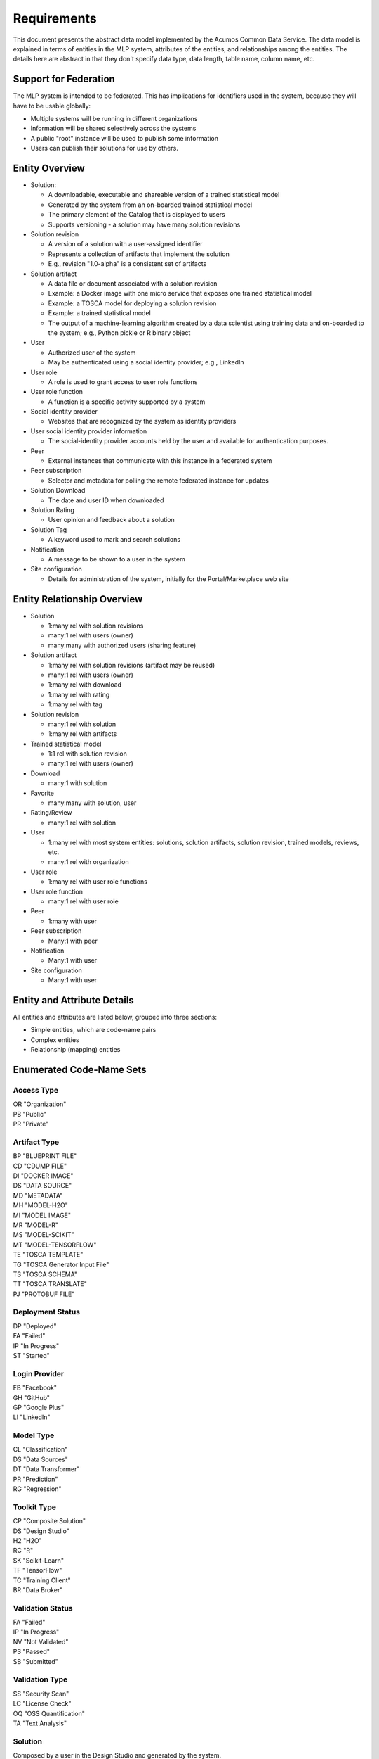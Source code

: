 ============
Requirements
============

This document presents the abstract data model implemented by the Acumos Common Data Service.
The data model is explained in terms of entities in the MLP system, attributes of the entities,
and relationships among the entities.  The details here are abstract in that they don't specify
data type, data length, table name, column name, etc.

Support for Federation
----------------------

The MLP system is intended to be federated. This has implications for identifiers used in the system, because they will have to be usable globally:

* Multiple systems will be running in different organizations
* Information will be shared selectively across the systems
* A public "root" instance will be used to publish some information
* Users can publish their solutions for use by others.

Entity Overview
---------------

* Solution:

  - A downloadable, executable and shareable version of a trained statistical model
  - Generated by the system from an on-boarded trained statistical model
  - The primary element of the Catalog that is displayed to users
  - Supports versioning - a solution may have many solution revisions

* Solution revision

  - A version of a solution with a user-assigned identifier
  - Represents a collection of artifacts that implement the solution
  - E.g., revision "1.0-alpha" is a consistent set of artifacts

* Solution artifact

  - A data file or document associated with a solution revision
  - Example: a Docker image with one micro service that exposes one trained statistical model
  - Example: a TOSCA model for deploying a solution revision
  - Example: a trained statistical model
  -  The output of a machine-learning algorithm created by a data scientist using training data and on-boarded to the system; e.g., Python pickle or R binary object

* User

  - Authorized user of the system
  - May be authenticated using a social identity provider; e.g., LinkedIn

* User role

  - A role is used to grant access to user role functions

* User role function

  - A function is a specific activity supported by a system

* Social identity provider

  - Websites that are recognized by the system as identity providers

* User social identity provider information

  - The social-identity provider accounts held by the user and available for authentication purposes.

* Peer

  - External instances that communicate with this instance in a federated system

* Peer subscription

  - Selector and metadata for polling the remote federated instance for updates

* Solution Download

  - The date and user ID when downloaded

* Solution Rating

  - User opinion and feedback about a solution

* Solution Tag

  - A keyword used to mark and search solutions

* Notification

  - A message to be shown to a user in the system

* Site configuration

  - Details for administration of the system, initially for the Portal/Marketplace web site


Entity Relationship Overview
----------------------------

* Solution

  - 1:many rel with solution revisions
  - many:1 rel with users (owner)
  - many:many with authorized users (sharing feature)

* Solution artifact

  - 1:many rel with solution revisions (artifact may be reused)
  - many:1 rel with users (owner)
  - 1:many rel with download
  - 1:many rel with rating
  - 1:many rel with tag

* Solution revision

  - many:1 rel with solution
  - 1:many rel with artifacts

* Trained statistical model

  - 1:1 rel with solution revision
  - many:1 rel with users (owner)

* Download

  - many:1 with solution

* Favorite

  - many:many with solution, user

* Rating/Review

  - many:1 rel with solution

* User

  - 1:many rel with most system entities: solutions, solution artifacts, solution revision, trained models, reviews, etc.
  - many:1 rel with organization

* User role

  - 1:many rel with user role functions

* User role function

  - many:1 rel with user role

* Peer

  - 1:many with user

* Peer subscription

  - Many:1 with peer

* Notification

  - Many:1 with user

* Site configuration

  - Many:1 with user

Entity and Attribute Details
----------------------------

All entities and attributes are listed below, grouped into three sections:

* Simple entities, which are code-name pairs
* Complex entities
* Relationship (mapping) entities


Enumerated Code-Name Sets
-------------------------

Access Type
^^^^^^^^^^^

|    OR "Organization"
|    PB "Public"
|    PR "Private"


Artifact Type
^^^^^^^^^^^^^

|    BP "BLUEPRINT FILE"
|    CD "CDUMP FILE"
|    DI "DOCKER IMAGE"
|    DS "DATA SOURCE"
|    MD "METADATA"
|    MH "MODEL-H2O"
|    MI "MODEL IMAGE"
|    MR "MODEL-R"
|    MS "MODEL-SCIKIT"
|    MT "MODEL-TENSORFLOW"
|    TE "TOSCA TEMPLATE"
|    TG "TOSCA Generator Input File"
|    TS "TOSCA SCHEMA"
|    TT "TOSCA TRANSLATE"
|    PJ "PROTOBUF FILE"

Deployment Status
^^^^^^^^^^^^^^^^^

|    DP "Deployed"
|    FA "Failed"
|    IP "In Progress"
|    ST "Started"

Login Provider
^^^^^^^^^^^^^^

|    FB "Facebook"
|    GH "GitHub"
|    GP "Google Plus"
|    LI "LinkedIn"

Model Type
^^^^^^^^^^

|    CL "Classification"
|    DS "Data Sources"
|    DT "Data Transformer"
|    PR "Prediction"
|    RG "Regression"

Toolkit Type
^^^^^^^^^^^^

|    CP "Composite Solution"
|    DS "Design Studio"
|    H2 "H2O"
|    RC "R"
|    SK "Scikit-Learn"
|    TF "TensorFlow"
|    TC "Training Client"
|    BR "Data Broker"

Validation Status
^^^^^^^^^^^^^^^^^

|    FA "Failed"
|    IP "In Progress"
|    NV "Not Validated"
|    PS "Passed"
|    SB "Submitted"

Validation Type
^^^^^^^^^^^^^^^

|    SS "Security Scan"
|    LC "License Check"
|    OQ "OSS Quantification"
|    TA "Text Analysis"


Solution
^^^^^^^^

Composed by a user in the Design Studio and generated by the system.

A solution consists of a collection of solution revisions; which in turn consist of artifacts.This picture sketches the containment relations:

The metadata listed here describes the solution as a whole.

Attributes:

* Unique ID for system use
* Name:

  - Chosen by user. This name is not required to be unique

* Description

  - Free-text description of what the solution does

* Owner ID

  - The owner is the author of the solution, and is automatically assigned to the person who uploaded the machine-learning model artifact originally.

* List of authorized users

  - To facilitate review and collaborative work with a team

* Provider

  - Name of organization that sponsored and/or supports the solution

* Peer

  - ID of MLP peer where the solution was first onboarded

* Toolkit (aka implementation technology) code

  - Underlying ML technology; e.g., Scikit, RCloud, Composite solution, and more TBD

* Model type code

  - Underlying ML category; valid values include CLASSIFICATION and PREDICTION

* Access type code

  - This refers to the visibility of the solution. It can be 'Private', 'Organization Shared' or 'Public'.

* Proposed attribute: System ID where created

  - Supports federation, exchange of solutions among peer systems

* Proposed attribute: collection of child solutions

  - Supports composite solutions

* Create time

  - The time when the solution was created; i.e., upload time

* Modification time

  - The time when the solution gets updated

* URL

  - Where to get the binary image, assuming it is uploaded to a Nexus repository (Redundant - the artifact has a URL)

* Marketplace solution ID

   -  When solution is published to market place, it can be synched using this ID (Redundant, the unique ID is sufficient)

* Version

  - Redundant; this is already covered by the child revision entities to a solution

* Referenced docker images

  - Redundant - the solution revision tracks artifacts.
  - Question: could this be used to prevent deletion of a docker image as long as a solution with that docker image exists?

* Usage statistics: number of views, number of downloads, number of ratings, average rating

  - These may be derived from other entities

Solution Revision
^^^^^^^^^^^^^^^^^

This captures all the revisions of any solution as it goes through updates.

A solution revision consists of a collection of solution artifacts. The metadata listed here describes the collection.

Attributes:

*    Unique Revision ID

     -  A globally unique ID for this specific revision

*    Solution ID

     -   Represents the solution, allows multiple revisions per solution

*    Version

     -   Chosen by the user. This serves as the solution's child revision entry identifier. This needs to be unique for any solution revision within the same solution.

*    Create time

     -   The time when this revision of the solution is created

*    Status

     -   Denotes if the solution is active or not

*    Creator

     -   The person who created the revision of the solution (reference to the user table)


Solution Artifact
^^^^^^^^^^^^^^^^^

An artifact is a component of a solution revision.

Attributes:

*    The file image, treated as an opaque byte stream

     -  Very likely to be stored as a binary file in a Nexus repository, so the URL to the file can be stored as an attribute.

*    Unique ID for system use, a generated UUID to be globally unique

*    Type

     -   An artifact type can be either a statistical model, metadata, docker image or TOSCA file (and TBD).

*    Descriptive name

     -   Chosen by user. This name may not be unique.

*    URL

     -   Using this, the artifact image can be retrieved from a Nexus repository

*    Owner ID

     -    The person's ID who created the artifact and is the owner of it.

*    Create time

      -  Time when the artifact is created

*    Modification time

     -   The time when the artifact gets updated

*    Description

     -   Describes what the artifact does

*    Size

     -   Represents the size of the artifact in KB

Below are detailed descriptions of some artifact types:

Trained statistical model

A trained statistical model is the output of a machine-learning algorithm.  The model is an opaque byte array, probably stored as a binary file in a Nexus repository.

Docker Image

A docker image is generated by the system, containing a microservice which in turn makes the trained statistical model usable.
TOSCA Model

A TOSCA model is used to deploy a solution to a specific hosted environment; e.g., Rackspace. Multiple TOSCA models can be defined for each solution. TOSCA models may be shared with other users.


Solution Group
^^^^^^^^^^^^^^

A group identifying a list of solutions

Attributes:

*    Group ID
*    Name
*    Description

     - Additional textual information about this group


Peer group
^^^^^^^^^^

A group identifying a list of peers

Attributes:

*    Group ID

*    Name

*    Description

     -   Additional textual information about this group

Tag for Solution
^^^^^^^^^^^^^^^^

Keywords applied to solutions. Attributes:

*    Tag name

Mapped many:many to solutions.


Organization (TODO)
^^^^^^^^^^^^^^^^^^^

Many organizations may participate in a federated system.  The organizations should be identified.

Originally planned but never implemented, this might not be needed.

Attributes:

*    Unique ID for system use
*    Name
*    Short name

     -  May define a prefix string that is reused artifacts, solutions and elsewhere

*    Primary and alternate contacts

     -   User entities

*    Instance URL(s)


User
^^^^

Authorized users of the system must be recognized and authenticated.

Attributes:

*    Unique ID for system use
*    User's organization name
*    Login name
*    Login password
*    Password expiration date/time
*    First, middle, last names
*    Email address(es)
*    Phone number(s)
*    Profile picture (subject to some size limit)
*    Authentication mechanism?

     -   We have discussed Facebook, Github, Linkedin

*    Authentication token

     -   For example, JSON Web Token, which should be short (hundreds of bytes) but may be large (thousand of bytes). This will be used to Secure APIs after logging in.

*    Levels of access

     -   For example, users might be modelers (data scientists) who upload models; integrators who build solutions in the design studio; or consumers who download and run solutions only.
     -   As one possible implementation, the EP-SDK represents privileges using roles and role functions.  A user is assigned one or more roles.  Each role is associated with one or more functions.  A function is a specific feature in the system. Still TBD if an external authentication system will deliver privileges like roles, or if all must be stored locally.

Users are related to user roles in a 1:many relationship; in other words, multiple roles may be assigned to a single user.


Role for Users
^^^^^^^^^^^^^^

Roles are named like "designer" or "administrator" and are used to assign privilege levels to users, in terms of the functions those users may perform; i.e., the system features they are authorized to use.

Attributes:

*    Unique ID
*    Name
*    Active (yes/no)


Role Function
^^^^^^^^^^^^^

A role function is a name for an action that may be performed by a user within a specific role, such as createModel. The software system may grant access to specific features based on whether the user role function is assigned to the user making a request. Role functions are related to roles in a many:mnany relationship.  So for example, a "designer" role may have many functions such as "read", "create", "update" and "delete" while an "operator" role may have only the function "read".

Attributes:

*    Unique ID
*    Role ID
*    Function name

Peer
^^^^

Registered and authorized external instances of the MLP platform that communicate with this instance.  The registration is intended to be controlled by any user with admin roles.  This model is used to support the federated architecture.

Attributes:

*    Unique ID for peer
*    Site name
*    Subject name

     -  For an X.509 certificate

*    Site URL(s)

     -   How many interfaces will be required by federation?
     -   For now we are considering 2 types of urls: API url and web url.

*    Description
*    IsActive
*    IsSelf
*    Contacts (a pair, one as primary and another as backup)
*    Create timestamp
*    Modified timestamp


Social Login Provider
^^^^^^^^^^^^^^^^^^^^^
Code-name table with the configured social login providers.  Planned providers: Facebook, Google, Linkedin and Github.

Attributes:

*    Provider code
*    Provider name

Note that this deliberately does not contain attributes with sensitive configuration information like keys.  Those are considered to be outside the common data model.


User Social Login Provider Account
^^^^^^^^^^^^^^^^^^^^^^^^^^^^^^^^^^

Describes the details of a user's account at a social identity provider.  One user may use multiple login providers; e.g., Facebook, Google, LinkedIn, Github; further a user may use multiple accounts with a single provider.

Attributes:

*    User ID
*    Login provider code
*    User's login name at the provider
*    Rank (which provider to prefer)
*    Display name
*    Profile URL
*    Image URL
*    Secret
*    Access token
*    Refresh token
*    Expiration time


Notification
^^^^^^^^^^^^

A notification is a message for a user about an event, for example that a solution previously downloaded has been updated.

Attributes:

*    Notification ID
*    Title (like an email subject)
*    Message (like an email body)
*    URL (a link)
*    Start (earliest date/time when the notification is active)
*    End (latest date/time when the notification is active)

Notifications are mapped to users in a many:many relationship.  That relationship must track which notifications have been viewed by the user.


Site Configuration
^^^^^^^^^^^^^^^^^^

This stores administrative details for management of the system.

Attributes:

*    Config key
*    Config value, which is required to be a JSON block
*    User ID, the last person who updated the entry; optional to allow creation of initial row without a user ID
*    Created date
*    Modified date


Comment
^^^^^^^

This stores a user comment within a comment thread.

Attributes:

*    Comment ID
*    Thread ID
*    Parent ID (identifies the comment ID for which this comment is a reply; optional)
*    User ID
*    Text (the comment content)


Thread
^^^^^^

This stores the general topic of discussion to which a comment is associated

Attributes:

*    Thread ID
*    Thread Title (optional)
*    Solution ID
*    Revision ID


Solution Deployment
^^^^^^^^^^^^^^^^^^^

This captures information about deployment of a specific revision of a solution to a target environment.

Attributes:

*    Deployment ID - generated
*    Solution ID - required
*    Revision ID - required
*    User ID - required
*    Target deployment environment
*    Deployment status (in progress, deployed, failed, etc.)


Solution Validation Sequence
^^^^^^^^^^^^^^^^^^^^^^^^^^^^

This represents the steps to be performed in solution validation.  For example, in some environments a peer review may be required, and in other environments an automated scanner may be used.

Attributes:

*    Sequence; i.e., ordering of tasks
*    Validation task type


Workflow Step Result
^^^^^^^^^^^^^^^^^^^^

This tracks the status of steps in the Acumos system by some actor or process. For example, the on-boarding feature can store information about the status and outcome of its steps.

Attributes:

*    Step Result ID - generated
*    Tracking ID - optional

     -  This represents a workflow execution instance. For example it may represent onboarding of a ML model workflow instance.

*    Step type Code - required

     -   Represents the type of workflow being tracked- for example whether it is onboarding of ML model workflow, validation of a ML model workflow or something else. Currently onboarding and validation are the two types of workflows being identified, but this list will grow as the need for tracking additional workflows arise.

*    Solution ID - optional
*    Revision ID - optional
*    Artifact ID - optional
*    User ID - optional
*    Name - required

     -   Represents the specific step involved in the workflow. For example for onboarding workflow, step name can "Soultion ID creation"

*    Status Code - required

     -   Represents the state at which the workflow step is currently in. Currently "started", "succeeded" and "failed" are the three step states which are tracked.

*    Result - optional

     -    Text information for a workflow step progress, for debugging purposes.

*    Start Date - required

     -   Date/time when a step starts

*    End Date - optional

     -   Date/time when a step ends


Peer Group
^^^^^^^^^^^

Defines a group that may be assigned to peers to facilitate access control. Only seen locally, not federated.

Attributes:

*    ID - generated
*    Name - required


Solution Group
^^^^^^^^^^^^^^

Defines a group that may be assigned to solutions to facilitate access control. Only seen locally, not federated.

Attributes:

*    ID - generated
*    Name - required


Entity Relationships
--------------------

This section documents the relationships among entities that are managed in separate tables.  The extra tables allow many-many relationships using entity ID values. These standalone relationship tables do not define new entities, but may store information about the relationship, such as the time when it was created.

Please note this section does not document simple relationships managed within entities, which includes one-to-one and many-to-one relationships.  For example, every comment has the ID of the containing thread, so a separate table is not required to manage that relationship.


Relationship Solution - Revision
^^^^^^^^^^^^^^^^^^^^^^^^^^^^^^^^

This captures the relationship of a revision within a solution.

Attributes:

*    Revision ID
*    Solution ID
*    Version name (user-assigned string)
*    Description
*    Owner (User ID)


Relationship Revision - Artifact
^^^^^^^^^^^^^^^^^^^^^^^^^^^^^^^^

This captures the relationship of an artifact within a revision.

Attributes:

*    Revision ID
*    Artifact ID


Relationship Solution - Solution for Composite Solutions
^^^^^^^^^^^^^^^^^^^^^^^^^^^^^^^^^^^^^^^^^^^^^^^^^^^^^^^^

This captures a parent-child relationship of a composite solution; i.e., a solution that reuses other solutions.

Attributes:

*    Parent solution ID
*    Child solution ID


Relationship Solution - Revision - Task for Validation
^^^^^^^^^^^^^^^^^^^^^^^^^^^^^^^^^^^^^^^^^^^^^^^^^^^^^^

This relationship stores details of validating a solution revision against specific criteria such as a license check.

Attributes:

*    Solution ID
*    Revision ID
*    Task ID (validation job identifier)
*    Validation type
*    Validation status (pass, fail, ..)
*    Details of validation results


Relationship Solution - Tag
^^^^^^^^^^^^^^^^^^^^^^^^^^^

This captures the assignment of tags to solutions.

Attributes:

*    Solution ID
*    Tag value


Relationship Solution - User for Access
^^^^^^^^^^^^^^^^^^^^^^^^^^^^^^^^^^^^^^^

This represents an access grant on a solution for a specific user. For example, a solution may be shared by a solution creator with a reviewer.

Attributes:

*    Solution ID
*    User ID


Relationship Solution - Artifact - User for Download
^^^^^^^^^^^^^^^^^^^^^^^^^^^^^^^^^^^^^^^^^^^^^^^^^^^^

This captures a download of a solution artifact by a user.

Attributes:

*    Solution ID
*    Artifact ID
*    User ID
*    Download date and time

Descriptive statistics are derived from individual records; for example total number of downloads and last download time. The statistics must be cached and updated on changes to reduce the time needed to fetch information.  For example, update the cached number of downloads and last-download time each time an artifact is downloaded.


Relationship Solution - User for Favorite
^^^^^^^^^^^^^^^^^^^^^^^^^^^^^^^^^^^^^^^^^

This captures an action by a user to specify that a solution is a favorite

Attributes:

*    Solution ID
*    User ID


Relationship Solution - User for Rating
^^^^^^^^^^^^^^^^^^^^^^^^^^^^^^^^^^^^^^^

This captures a rating, text review and other feedback contributed by users about a solution. In keeping with other application stores, the rating is modeled at the solution level (not revision).

Attributes:

*    Solution ID
*    User ID

     -  Identifier of the user who rated that solution through the web user interface.

*    Rating

     -  A numerical rating scale, for example 1-5

*    Text of review
*    Create time

     -   The time when the solution rating was created by the user

*    Modification time

     -   The time when the rating gets updated

Descriptive statistics are derived from individual solution ratings; for example average rating. The statistics may be cached and updated on change to reduce the time needed to fetch information about a solution. For example, update the cached number of reviews and average rating each time a solution is reviewed.


Relationship User - Role
^^^^^^^^^^^^^^^^^^^^^^^^

This captures the assignment of a role to a user.

Attributes:

*    User ID
*    Role ID


Relationship Peer Subscription
^^^^^^^^^^^^^^^^^^^^^^^^^^^^^^

Describes which solution(s) available on a remote peer should be tracked and/or replicated.

Attributes:

*    Subscription ID
*    Peer ID
*    Selector

     - What solutions should be selected

*    Refresh interval

     -  How often to poll the remote system

*    Create timestamp
*    Modified timestamp


Relationship Notification - User
^^^^^^^^^^^^^^^^^^^^^^^^^^^^^^^^

This captures the relationship between a notification and a user; i.e., specifies which users should see which notifications.

Attributes:

*    Notification ID
*    User ID
*    Viewed date and time


Relationship Solution - Solution Group for Membership
^^^^^^^^^^^^^^^^^^^^^^^^^^^^^^^^^^^^^^^^^^^^^^^^^^^^^

Represents the membership of solutions in a solution access group.

Attributes:

*    Solution Group ID
*    Solution ID
*    Create timestamp


Relationship Peer - Peer Group for Membership
^^^^^^^^^^^^^^^^^^^^^^^^^^^^^^^^^^^^^^^^^^^^^

Represents the membership of peers in a peer access group.

Attributes:

*   Peer Group ID
*   Peer ID
*   Create timestamp


Relationship Solution Group - Peer Group for Access
^^^^^^^^^^^^^^^^^^^^^^^^^^^^^^^^^^^^^^^^^^^^^^^^^^^

Represents granting of access to all solutions in the solution group by peers in the peer group.

Attributes:

*   Solution Group ID
*   Peer Group ID
*   Create timestamp
